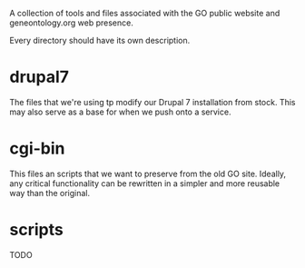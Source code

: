 A collection of tools and files associated with the GO public website
and geneontology.org web presence.

Every directory should have its own description.

* drupal7

  The files that we're using tp modify our Drupal 7 installation from
  stock. This may also serve as a base for when we push onto a
  service.

* cgi-bin

  This files an scripts that we want to preserve from the old GO site.
  Ideally, any critical functionality can be rewritten in a simpler
  and more reusable way than the original.

* scripts

  TODO

